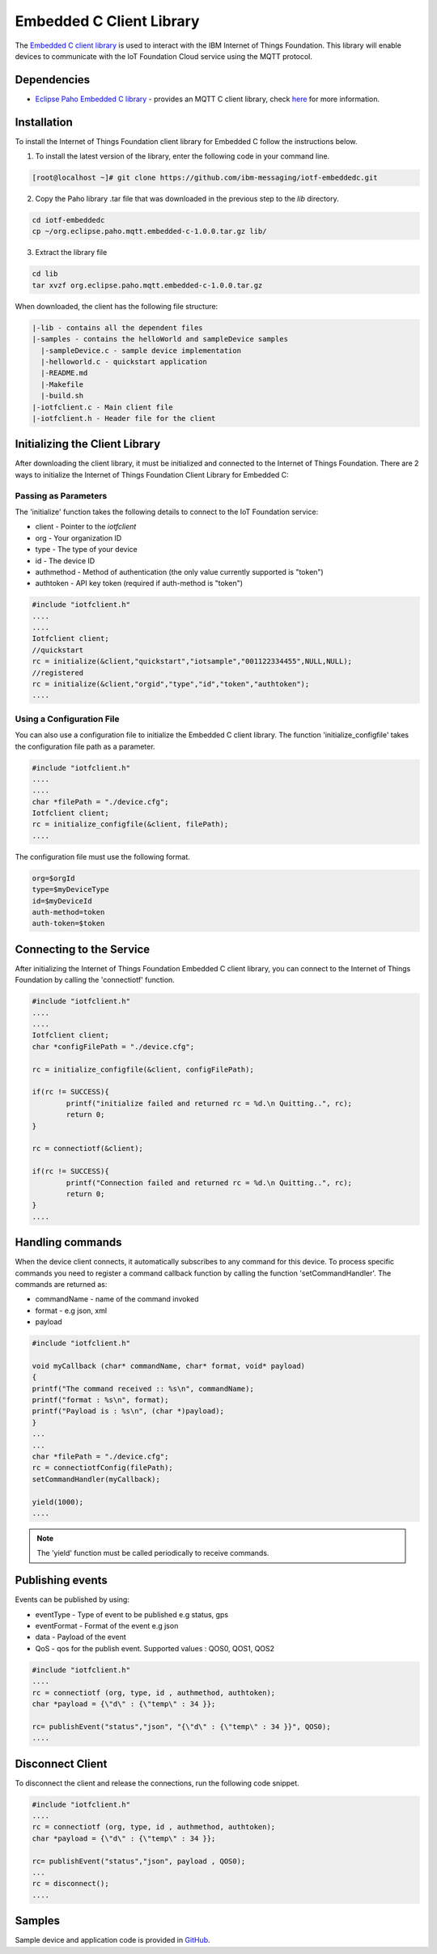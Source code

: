 Embedded C Client Library
=========================

The `Embedded C client library <https://github.com/ibm-messaging/iotf-embeddedc>`_ is used to interact with the IBM Internet of Things Foundation. This library will enable devices to communicate with the IoT Foundation Cloud service using the MQTT protocol.

Dependencies
------------

- `Eclipse Paho Embedded C library <http://git.eclipse.org/c/paho/org.eclipse.paho.mqtt.embedded-c.git/>`__ - provides an MQTT C client library, check `here <http://www.eclipse.org/paho/clients/c/embedded/>`__ for more information.

Installation
--------------
To install the Internet of Things Foundation client library for Embedded C follow the instructions below.

1. To install the latest version of the library, enter the following code in your command line.

.. code::

  [root@localhost ~]# git clone https://github.com/ibm-messaging/iotf-embeddedc.git

2. Copy the Paho library .tar file that was downloaded in the previous step to the *lib* directory.

.. code::
    
    cd iotf-embeddedc
    cp ~/org.eclipse.paho.mqtt.embedded-c-1.0.0.tar.gz lib/

3. Extract the library file

.. code::
    
    cd lib
    tar xvzf org.eclipse.paho.mqtt.embedded-c-1.0.0.tar.gz


When downloaded, the client has the following file structure:

.. code::

 |-lib - contains all the dependent files
 |-samples - contains the helloWorld and sampleDevice samples
   |-sampleDevice.c - sample device implementation
   |-helloworld.c - quickstart application
   |-README.md
   |-Makefile
   |-build.sh
 |-iotfclient.c - Main client file
 |-iotfclient.h - Header file for the client
 
 
Initializing the Client Library
-------------------------------

After downloading the client library, it must be initialized and connected to the Internet of Things Foundation. There are 2 ways to initialize the Internet of Things Foundation Client Library for Embedded C:

Passing as Parameters
~~~~~~~~~~~~~~~~~~~~~

The 'initialize' function takes the following details to connect to the IoT Foundation service:

-   client - Pointer to the *iotfclient*
-   org - Your organization ID
-   type - The type of your device
-   id - The device ID
-   authmethod - Method of authentication (the only value currently supported is "token")
-   authtoken - API key token (required if auth-method is "token")

.. code:: c

	#include "iotfclient.h"
	....
	....
	Iotfclient client;
	//quickstart
	rc = initialize(&client,"quickstart","iotsample","001122334455",NULL,NULL);
	//registered
	rc = initialize(&client,"orgid","type","id","token","authtoken");
	....


Using a Configuration File
~~~~~~~~~~~~~~~~~~~~~~~~~~

You can also use a configuration file to initialize the Embedded C client library. The function 'initialize\_configfile' takes the configuration file path as a parameter.

.. code:: c

	#include "iotfclient.h"
	....
	....
	char *filePath = "./device.cfg";
	Iotfclient client;
	rc = initialize_configfile(&client, filePath);
	....


The configuration file must use the following format.

.. code::

	org=$orgId
	type=$myDeviceType
	id=$myDeviceId
	auth-method=token
	auth-token=$token


Connecting to the Service
-------------------------

After initializing the Internet of Things Foundation Embedded C client library, you can connect to the Internet of Things Foundation by calling the 'connectiotf' function.


.. code:: c

	#include "iotfclient.h"
	....
	....
	Iotfclient client;
	char *configFilePath = "./device.cfg";
	
	rc = initialize_configfile(&client, configFilePath);
	
	if(rc != SUCCESS){
		printf("initialize failed and returned rc = %d.\n Quitting..", rc);
		return 0;
	}
	
	rc = connectiotf(&client);
	
	if(rc != SUCCESS){
		printf("Connection failed and returned rc = %d.\n Quitting..", rc);
		return 0;
	}
	....


Handling commands
------------------------------------------

When the device client connects, it automatically subscribes to any command for this device. To process specific commands you need to register a command callback function by calling the function 'setCommandHandler'. The commands are returned as:

- commandName - name of the command invoked
- format - e.g json, xml
- payload


.. code:: c

	#include "iotfclient.h"
	
	void myCallback (char* commandName, char* format, void* payload)
	{
	printf("The command received :: %s\n", commandName);
	printf("format : %s\n", format);
	printf("Payload is : %s\n", (char *)payload);
	}
	...
	...
	char *filePath = "./device.cfg";
	rc = connectiotfConfig(filePath);
	setCommandHandler(myCallback);
	
	yield(1000);
	....

.. note:: The 'yield' function must be called periodically to receive commands.


Publishing events
-----------------------------------

Events can be published by using:

- eventType - Type of event to be published e.g status, gps
- eventFormat - Format of the event e.g json
- data - Payload of the event
- QoS - qos for the publish event. Supported values : QOS0, QOS1, QOS2

.. code:: c

	#include "iotfclient.h"
	....
	rc = connectiotf (org, type, id , authmethod, authtoken);
	char *payload = {\"d\" : {\"temp\" : 34 }};
	
	rc= publishEvent("status","json", "{\"d\" : {\"temp\" : 34 }}", QOS0); 
	....


Disconnect Client
-----------------

To disconnect the client and release the connections, run the following code snippet.

.. code:: c

	#include "iotfclient.h"
	....
	rc = connectiotf (org, type, id , authmethod, authtoken);
	char *payload = {\"d\" : {\"temp\" : 34 }};
	
	rc= publishEvent("status","json", payload , QOS0);
	...
	rc = disconnect();
	....


Samples
-------

Sample device and application code is provided in `GitHub <https://github.com/ibm-messaging/iotf-embeddedc/tree/master/samples>`_.
